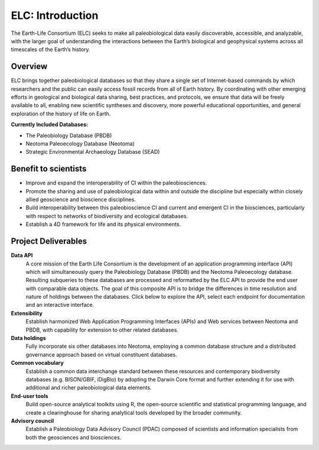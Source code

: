 ELC: Introduction
=================

The Earth-Life Consortium (ELC) seeks to make all paleobiological data easily discoverable, accessible, and analyzable, with the larger goal of understanding the interactions between the Earth’s biological and geophysical systems across all timescales of the Earth’s history.


.. raw:: html

    <em>Please report issues on <a href='https://github.com/EarthLifeConsortium/elc_api/issues' target='_blank'>GitHub</a> or send email to <a href='mailto:earthlifeconsortium@gmail.com'>earthlifeconsortium@gmail.com</a></em>


Overview
--------

ELC brings together paleobiological databases so that they share a single set of Internet-based commands by which researchers and the public can easily access fossil records from all of Earth history. By coordinating with other emerging efforts in geological and biological data sharing, best practices, and protocols, we ensure that data will be freely available to all, enabling new scientific syntheses and discovery, more powerful educational opportunities, and general exploration of the history of life on Earth.

**Currently Included Databases:**

* The Paleobiology Database (PBDB)

* Neotoma Paleoecology Database (Neotoma)

* Strategic Environmental Archaeology Database (SEAD)

.. raw:: html

    <center>
        <img style="vertical-align:middle" src="_static/nsf1.gif" width="85" height="85">
	<font style="" size="4" color="#528D48">Support from NSF EarthCube ICER 1540997</font>
	<img style="vertical-align:middle" src="_static/logo_earthcube_cube-only.png" width="75" heaght="75">
    </center>

Benefit to scientists
---------------------
* Improve and expand the interoperability of CI within the paleobiosciences.

* Promote the sharing and use of paleobiological data within and outside the discipline but especially within closely allied geoscience and bioscience disciplines.

* Build interoperability between this paleobioscience CI and current and emergent CI in the biosciences, particularly with respect to networks of biodiversity and ecological databases.

* Establish a 4D framework for life and its physical environments.

Project Deliverables
--------------------
**Data API**
    A core mission of the Earth Life Consortium is the development of an application programming interface (API) which will simultaneously query the Paleobiology Database (PBDB) and the Neotoma Paleoecology database. Resulting subqueries to these databases are processed and reformatted by the ELC API to provide the end user with comparable data objects. The goal of this composite API is to bridge the differences in time resolution and nature of holdings between the databases. Click below to explore the API, select each endpoint for documentation and an interactive interface.

**Extensibility**
    Establish harmonized Web Application Programming Interfaces (APIs) and Web services between Neotoma and PBDB, with capability for extension to other related databases.

**Data holdings**
    Fully incorporate six other databases into Neotoma, employing a common database structure and a distributed governance approach based on virtual constituent databases.

**Common vocabulary**
    Establish a common data interchange standard between these resources and contemporary biodiversity databases (e.g. BISON/GBIF, iDigBio) by adopting the Darwin Core format and further extending it for use with additional and richer paleobiological data elements.

**End-user tools**
    Build open-source analytical toolkits using R, the open-source scientific and statistical programming language, and create a clearinghouse for sharing analytical tools developed by the broader community.

**Advisory council**
    Establish a Paleobiology Data Advisory Council (PDAC) composed of scientists and information specialists from both the geosciences and biosciences.

